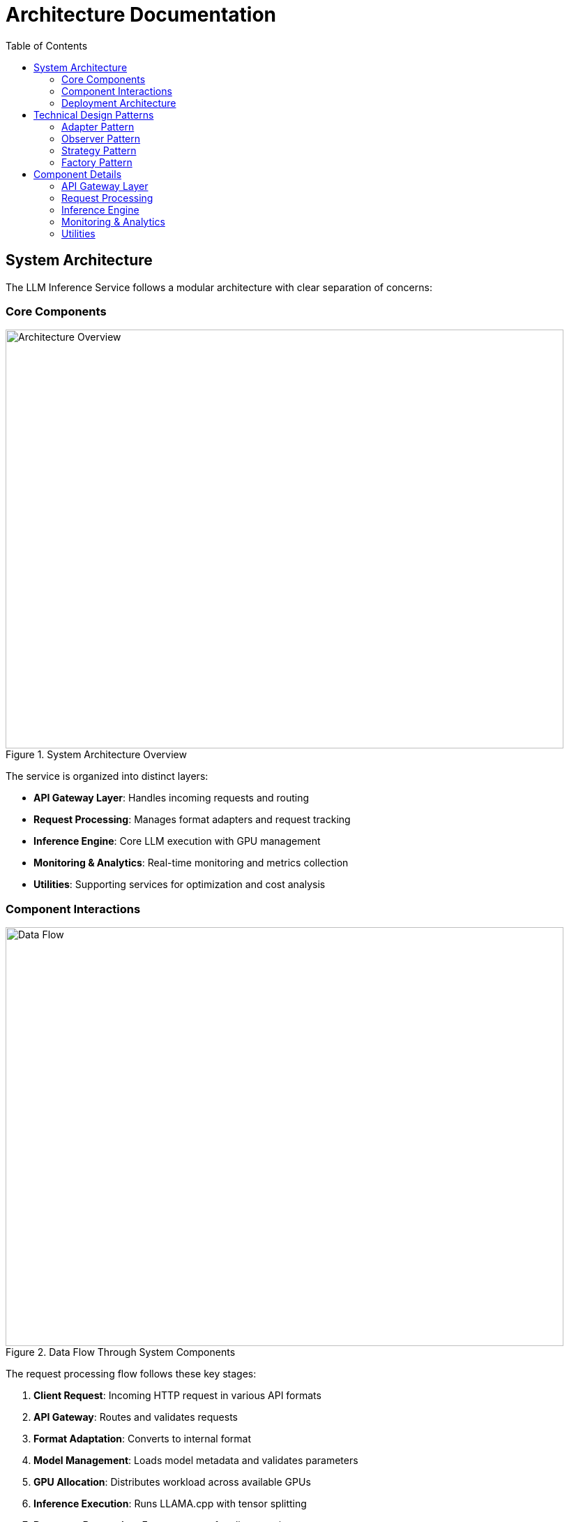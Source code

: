 = Architecture Documentation
:toc:
:toclevels: 3

== System Architecture

The LLM Inference Service follows a modular architecture with clear separation of concerns:

=== Core Components

.System Architecture Overview
image::../diagrams/architecture-overview.png[Architecture Overview,800,600]

The service is organized into distinct layers:

* **API Gateway Layer**: Handles incoming requests and routing
* **Request Processing**: Manages format adapters and request tracking
* **Inference Engine**: Core LLM execution with GPU management
* **Monitoring & Analytics**: Real-time monitoring and metrics collection
* **Utilities**: Supporting services for optimization and cost analysis

=== Component Interactions

.Data Flow Through System Components  
image::../diagrams/data-flow.png[Data Flow,800,600]

The request processing flow follows these key stages:

1. **Client Request**: Incoming HTTP request in various API formats
2. **API Gateway**: Routes and validates requests
3. **Format Adaptation**: Converts to internal format
4. **Model Management**: Loads model metadata and validates parameters
5. **GPU Allocation**: Distributes workload across available GPUs
6. **Inference Execution**: Runs LLAMA.cpp with tensor splitting
7. **Response Processing**: Formats output for client requirements

=== Deployment Architecture

.Production Deployment Architecture
image::../diagrams/deployment-architecture.png[Deployment Architecture,800,600]

The deployment follows a production-ready pattern:

* **SystemD Service Management**: Auto-restart and lifecycle management
* **Multi-GPU Configuration**: 4x Tesla M10 GPUs with equal tensor splits
* **Persistent Storage**: Model repository and configuration management
* **Network Security**: Firewall and load balancer integration
* **Client Access**: Support for web, API, and CLI interfaces

== Technical Design Patterns

=== Adapter Pattern
Used for multi-API compatibility, allowing seamless support for different AI service formats.

=== Observer Pattern
Implemented in monitoring systems for real-time metric collection and alerting.

=== Strategy Pattern
Applied in model selection and execution strategies based on workload characteristics.

=== Factory Pattern
Used for creating appropriate adapters and executors based on request types.

== Component Details

=== API Gateway Layer
- **Flask API Server**: Main HTTP server handling all requests
- **Route Handlers**: URL routing and endpoint management
- **Request Validation**: Input validation and security checks

=== Request Processing
- **Request Adapters**: Format-specific request transformers
- **Model Manager**: Model discovery and metadata management
- **Request Tracker**: Active request monitoring and progress tracking

=== Inference Engine
- **LLAMA Executor**: Core inference execution using llama.cpp
- **GPU Manager**: Multi-GPU resource allocation and monitoring
- **Response Processor**: Output formatting and post-processing

=== Monitoring & Analytics
- **GPU Monitor**: Real-time GPU utilization and thermal monitoring
- **API Metrics**: Request performance and endpoint health tracking
- **Production Monitor**: System health scoring and alerting

=== Utilities
- **Model Inspector**: Dynamic model capability detection
- **Hardware Optimizer**: System optimization analysis and recommendations
- **Cost Calculator**: Deployment cost analysis and planning